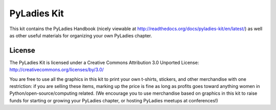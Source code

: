 PyLadies Kit
============

This kit contains the PyLadies Handbook (nicely viewable at http://readthedocs.org/docs/pyladies-kit/en/latest/) as well as other useful materials for organizing your own PyLadies chapter.

License
-------

The PyLadies Kit is licensed under a Creative Commons Attribution 3.0 Unported License:
http://creativecommons.org/licenses/by/3.0/

You are free to use all the graphics in this kit to print your own t-shirts, stickers, and other merchandise with one restriction:  if you are selling these items, marking up the price is fine as long as profits goes toward anything women in Python/open-source/computing related.  (We encourage you to use merchandise based on graphics in this kit to raise funds for starting or growing your PyLadies chapter, or hosting PyLadies meetups at conferences!)